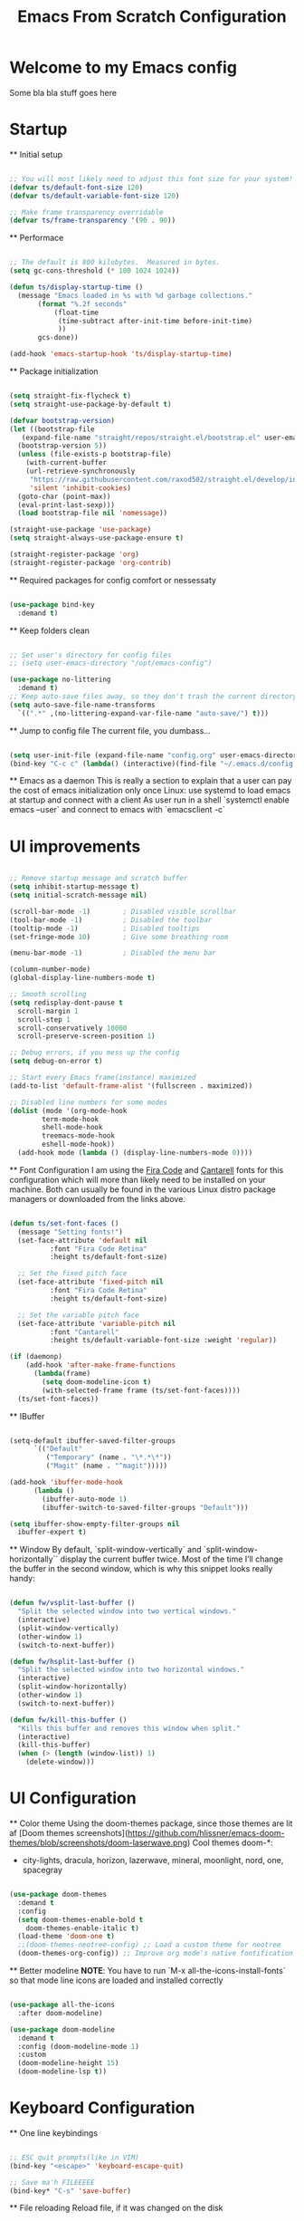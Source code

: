 #+title: Emacs From Scratch Configuration
#+PROPERTY: header-args:emacs-lisp :tangle ./init.el :mkdirp yes
#+auto_tangle: t

* Welcome to my Emacs config
Some bla bla stuff goes here


* Startup


  ** Initial setup
  #+begin_src emacs-lisp

  ;; You will most likely need to adjust this font size for your system!
  (defvar ts/default-font-size 120)
  (defvar ts/default-variable-font-size 120)

  ;; Make frame transparency overridable
  (defvar ts/frame-transparency '(90 . 90))

  #+end_src

  ** Performace
  #+begin_src emacs-lisp

  ;; The default is 800 kilobytes.  Measured in bytes.
  (setq gc-cons-threshold (* 100 1024 1024))

  (defun ts/display-startup-time ()
    (message "Emacs loaded in %s with %d garbage collections."
	     (format "%.2f seconds"
		     (float-time
		      (time-subtract after-init-time before-init-time)
		      ))
	     gcs-done))

  (add-hook 'emacs-startup-hook 'ts/display-startup-time)

  #+end_src

  ** Package initialization
  #+begin_src emacs-lisp

  (setq straight-fix-flycheck t)
  (setq straight-use-package-by-default t)

  (defvar bootstrap-version)
  (let ((bootstrap-file
	 (expand-file-name "straight/repos/straight.el/bootstrap.el" user-emacs-directory))
	(bootstrap-version 5))
    (unless (file-exists-p bootstrap-file)
      (with-current-buffer
	  (url-retrieve-synchronously
	   "https://raw.githubusercontent.com/raxod502/straight.el/develop/install.el"
	   'silent 'inhibit-cookies)
	(goto-char (point-max))
	(eval-print-last-sexp)))
    (load bootstrap-file nil 'nomessage))

  (straight-use-package 'use-package)
  (setq straight-always-use-package-ensure t)

  (straight-register-package 'org)
  (straight-register-package 'org-contrib)

  #+end_src

  ** Required packages for config comfort or nessessaty
  #+begin_src emacs-lisp

  (use-package bind-key
    :demand t)

  #+end_src

  ** Keep folders clean
  #+begin_src emacs-lisp

  ;; Set user's directory for config files
  ;; (setq user-emacs-directory "/opt/emacs-config")

  (use-package no-littering
    :demand t)
  ;; Keep auto-save files away, so they don't trash the current directory
  (setq auto-save-file-name-transforms
	`((".*" ,(no-littering-expand-var-file-name "auto-save/") t)))

  #+end_src

  ** Jump to config file
  The current file, you dumbass...
    #+begin_src emacs-lisp

    (setq user-init-file (expand-file-name "config.org" user-emacs-directory))
    (bind-key "C-c c" (lambda() (interactive)(find-file "~/.emacs.d/config.org")))

    #+end_src


  ** Emacs as a daemon
  This is really a section to explain that a user can pay the cost of emacs initialization only once
  Linux: use systemd to load emacs at startup and connect with a client
  As user run in a shell `systemctl enable emacs --user` and connect to emacs with `emacsclient -c`


* UI improvements


  #+begin_src emacs-lisp

  ;; Remove startup message and scratch buffer
  (setq inhibit-startup-message t)
  (setq initial-scratch-message nil)

  (scroll-bar-mode -1)        ; Disabled visible scrollbar
  (tool-bar-mode -1)          ; Disabled the toolbar
  (tooltip-mode -1)           ; Disabled tooltips
  (set-fringe-mode 10)        ; Give some breathing room

  (menu-bar-mode -1)          ; Disabled the menu bar

  (column-number-mode)
  (global-display-line-numbers-mode t)

  ;; Smooth scrolling
  (setq redisplay-dont-pause t
	scroll-margin 1
	scroll-step 1
	scroll-conservatively 10000
	scroll-preserve-screen-position 1)

  ;; Debug errors, if you mess up the config
  (setq debug-on-error t)

  ;; Start every Emacs frame(instance) maximized
  (add-to-list 'default-frame-alist '(fullscreen . maximized))

  ;; Disabled line numbers for some modes
  (dolist (mode '(org-mode-hook
		  term-mode-hook
		  shell-mode-hook
		  treemacs-mode-hook
		  eshell-mode-hook))
    (add-hook mode (lambda () (display-line-numbers-mode 0))))

  #+end_src

  ** Font Configuration
  I am using the [[https://github.com/tonsky/FiraCode][Fira Code]] and [[https://fonts.google.com/specimen/Cantarell][Cantarell]] fonts for this configuration which will more than likely need to be installed on your machine.  Both can usually be found in the various Linux distro package managers or downloaded from the links above.
  #+begin_src emacs-lisp

  (defun ts/set-font-faces ()
    (message "Setting fonts!")
    (set-face-attribute 'default nil
			:font "Fira Code Retina"
			:height ts/default-font-size)

    ;; Set the fixed pitch face
    (set-face-attribute 'fixed-pitch nil
			:font "Fira Code Retina"
			:height ts/default-font-size)

    ;; Set the variable pitch face
    (set-face-attribute 'variable-pitch nil
			:font "Cantarell"
			:height ts/default-variable-font-size :weight 'regular))

  (if (daemonp)
      (add-hook 'after-make-frame-functions
		(lambda(frame)
		  (setq doom-modeline-icon t)
		  (with-selected-frame frame (ts/set-font-faces))))
    (ts/set-font-faces))

  #+end_src

  ** IBuffer
  #+begin_src emacs-lisp

  (setq-default ibuffer-saved-filter-groups
		`(("Default"
		   ("Temporary" (name . "\*.*\*"))
		   ("Magit" (name . "^magit")))))

  (add-hook 'ibuffer-mode-hook
	    (lambda ()
	      (ibuffer-auto-mode 1)
	      (ibuffer-switch-to-saved-filter-groups "Default")))

  (setq ibuffer-show-empty-filter-groups nil
	ibuffer-expert t)

  #+end_src

  ** Window
  By default, `split-window-vertically` and `split-window-horizontally`` display the current buffer twice.
  Most of the time I’ll change the buffer in the second window, which is why this snippet looks really handy:
  #+begin_src emacs-lisp

  (defun fw/vsplit-last-buffer ()
    "Split the selected window into two vertical windows."
    (interactive)
    (split-window-vertically)
    (other-window 1)
    (switch-to-next-buffer))

  (defun fw/hsplit-last-buffer ()
    "Split the selected window into two horizontal windows."
    (interactive)
    (split-window-horizontally)
    (other-window 1)
    (switch-to-next-buffer))

  (defun fw/kill-this-buffer ()
    "Kills this buffer and removes this window when split."
    (interactive)
    (kill-this-buffer)
    (when (> (length (window-list)) 1)
      (delete-window)))

  #+end_src


* UI Configuration


  ** Color theme
  Using the doom-themes package, since those themes are lit af
  [Doom themes screenshots](https://github.com/hlissner/emacs-doom-themes/blob/screenshots/doom-laserwave.png)
  Cool themes doom-*:
   - city-lights, dracula, horizon, lazerwave, mineral, moonlight, nord, one, spacegray
  #+begin_src emacs-lisp

  (use-package doom-themes
    :demand t
    :config
    (setq doom-themes-enable-bold t
	  doom-themes-enable-italic t)
    (load-theme 'doom-one t)
    ;;(doom-themes-neotree-config) ;; Load a custom theme for neotree
    (doom-themes-org-config)) ;; Improve org mode's native fontification

  #+end_src

  ** Better modeline
  *NOTE*: You have to run `M-x all-the-icons-install-fonts` so that mode
  line icons are loaded and installed correctly
  #+begin_src emacs-lisp

  (use-package all-the-icons
    :after doom-modeline)

  (use-package doom-modeline
    :demand t
    :config (doom-modeline-mode 1)
    :custom
    (doom-modeline-height 15)
    (doom-modeline-lsp t))

  #+end_src


* Keyboard Configuration


  ** One line keybindings
  #+begin_src emacs-lisp

  ;; ESC quit prompts(like in VIM)
  (bind-key "<escape>" 'keyboard-escape-quit)

  ;; Save ma'h FILEEEEE
  (bind-key* "C-s" 'save-buffer)

  #+end_src

  ** File reloading
  Reload file, if it was changed on the disk
  #+begin_src emacs-lisp

  (global-auto-revert-mode t)

  #+end_src

  ** Evil mode
  This configuration uses [[https://evil.readthedocs.io/en/latest/index.html][evil-mode]] for a Vi-like modal editing experience.
  [[https://github.com/noctuid/general.el][general.el]] is used for easy keybinding configuration that integrates well with which-key.
  [[https://github.com/emacs-evil/evil-collection][evil-collection]] is used to automatically configure various Emacs modes with Vi-like keybindings for evil-mode.
  * The "C-<something>" stands for Ctrl <something>
  * The "M-<something>" stands for Meta(also called Alt) <something>
  * Example: "C-g" is clicking at the same time "Ctrl" and "g"
  #+begin_src emacs-lisp

    (use-package general
      :demand t
      :after evil
      :config
      (general-auto-unbind-keys)
      ;; Define leaders keys to use later on
      (general-create-definer ts/buffer-keys
	:keymaps '(normal insert visual emacs)
	:prefix "C-b")

      (general-create-definer ts/leader-key
	:keymap '(normal visual emacs)
	:prefix "C-SPC"))

    (use-package evil
      :demand t
      :init
      (setq evil-want-integration t)
      (setq evil-want-keybinding nil)
      ;;(setq evil-want-C-u-scroll t) ;; Scroll with C-u
      (setq evil-want-C-i-jump nil)
      :config
      ;; Exit any state when something goes wrong with C-g
      (define-key evil-insert-state-map (kbd "C-g") 'evil-normal-state)
      (define-key evil-insert-state-map (kbd "C-h") 'evil-delete-backward-char-and-join)

      ;; Use visual line motions even outside of visual-line-mode buffers
      (evil-global-set-key 'motion "j" 'evil-next-visual-line)
      (evil-global-set-key 'motion "k" 'evil-previous-visual-line)

      (evil-set-initial-state 'messages-buffer-mode 'normal)
      (evil-set-initial-state 'dashboard-mode 'normal)

      (evil-mode 1))

    (use-package evil-collection
      :after evil
      :config
      (evil-collection-init))

  #+end_src

  Undo Tree
  Undo visualizer and tree system for better messing up your files and then restoring them
  #+begin_src emacs-lisp

  ;; Define Evil undo system
  (use-package undo-tree
    :demand t
    :after evil
    :init
    (global-undo-tree-mode)
    :config
    (setq undo-tree-show-minibuffer-help t)
    (setq evil-undo-system 'undo-redo)
    ;; Automatically save and restore undo-tree history
    (setq undo-tree-auto-save-history t)
    :bind (:map evil-normal-state-map
		("u" . undo-tree-undo)
		("C-r" . undo-tree-redo)))

  (bind-key* "C-z" 'undo-tree-undo)
  (bind-key* "C-y" 'undo-tree-redo)

  #+end_src

  ** Which key
  [[https://github.com/justbur/emacs-which-key][which-key]] is a useful UI panel that appears when you start pressing any key binding in Emacs to offer you all possible completions for the prefix.
  Example: Pressing "C-c" will show a panel at the bottom of the frame displaying all of the bindings under that prefix and which command they run.
  #+begin_src emacs-lisp

  (use-package which-key
    :defer 1
    :diminish which-key-mode
    :config
    (setq which-key-idle-delay 0.3) ;; How long until the tooltip shows
    (setq which-key-special-keys '("SPC" "TAB" "RET" "ESC" "DEL")) ;; Show special keys as more then 1 char
    (setq which-key-sort-order 'which-key-key-order-alpha) ;; Order alphabetically
    (setq which-key-popup-type 'side-window) ;; Popup config
    (setq which-key-side-window-location 'bottom) ;; Appear at the bottom
    (which-key-mode))

  ;; Setup special keys to show as symbols
  ;;(add-to-list 'which-key-replacement-alist '(("TAB" . nil) . ("↹" . nil)))
  ;;(add-to-list 'which-key-replacement-alist '(("RET" . nil) . ("⏎" . nil)))
  ;;(add-to-list 'which-key-replacement-alist '(("DEL" . nil) . ("⇤" . nil)))
  ;;(add-to-list 'which-key-replacement-alist '(("SPC" . nil) . ("␣" . nil)))

  #+end_src

  ** Hydra
  "Keybindings that stick around"... Whatever the fuck that means...
  #+begin_src emacs-lisp

    (use-package hydra)

    (defhydra hydra-window ()
      "Window"
      ("h" windmove-left)
      ("l" windmove-right)
      ("j" windmove-down)
      ("k" windmove-up))

    (ts/leader-key
      "w" '(hydra-window/body :which-key "Windows"))

  #+end_src


* Editor & Files improvements


  ** Basic file config
  #+begin_src emacs-lisp

  ;; Prefer UTF-8
  (prefer-coding-system 'utf-8)

  ;; Mark matching pairs of parentheses
  (show-paren-mode t)
  (setq show-paren-delay 0.0)

  ;; Delete trailing whitespaces
  (add-hook 'before-save-hook 'delete-trailing-whitespace)

  ;; Ensure files end with a new line
  (setq require-final-newline t)

  #+end_src

  ** Smartparens
  Smartly dealing with parentheses
  #+begin_src emacs-lisp

  (use-package smartparens
    :defer 1
    :init
    (smartparens-global-mode)
    ;; Enable strict mode(don't enable it for a config file like this one)
    ;; (smartparens-strict-mode)
  )

  #+end_src

  ** Smarter comments
  #+begin_src emacs-lisp

  (use-package evil-nerd-commenter
    :defer 1
    :bind
    (("C-/" . evilnc-comment-or-uncomment-lines)
     ("M-;" . evilnc-comment-or-uncomment-lines)))

  #+end_src

  ** Auto-Saving Changed Files
  #+begin_src emacs-lisp

  (use-package super-save
    :defer 1
    :diminish super-save-mode
    :config
    (super-save-mode +1)
    (setq super-save-auto-save-when-idle t))

  #+end_src

  ** Org mode

    *** Add templates for code blocks
    #+begin_src emacs-lisp

    (require 'org-tempo)

    (add-to-list 'org-structure-template-alist '("sh" . "src shell"))
    (add-to-list 'org-structure-template-alist '("el" . "src emacs-lisp"))
    (add-to-list 'org-structure-template-alist '("py" . "src python"))
    (add-to-list 'org-structure-template-alist '("cs" . "src csharp"))

    #+end_src

    *** Improve Org mode's source code blocks
    #+begin_src emacs-lisp

    (setq org-src-fontify-natively t
	  org-src-tab-acts-natively t
	  org-src-window-setup 'current-window
	  org-edit-src-content-indentation 0)

    #+end_src

    *** Highlighting and code evaluation
    The ability to evaluate code and have highlighting in the code blocks
    Commands:
    - evaluate-last-expression -> Place on the last parenthesis and click "C-x C-e" to
    execute that particular expression
    - org-ctrl-c-ctrl-c-hook -> Cursor placed inside a code block and clicking "C-c C-c"
    evaluates the code block as if the config is reloaded
    #+begin_src emacs-lisp

    (org-babel-do-load-languages
     'org-babel-load-lanaguages
     '(
       (emacs-lisp . t)
       (python . t)
       ))

    (setq org-confirm-babel-evaluate nil)

    #+end_src

    ** Tangle org files on save
    #+begin_src emacs-lisp

    (use-package org-auto-tangle
      :defer t
      :hook (org-mode . org-auto-tangle-mode))

    #+end_src

  ** Save session
  #+begin_src emacs-lisp

  ;; If you want to save and restore sessions
  ;; (desktop-save-mode t)

  #+end_src


* Packages

  ** Magit
  The famous magit!
  #+begin_src emacs-lisp

  (use-package magit
    :commands (magit-status))

  ;; Spellcheck the commits
  (add-hook 'git-commit-mode-hook 'flyspell-mode)

  #+end_src

  ** Ivy & Counsel
  Generic completion mechanism, paired with ivy-enchanced versions of common Emacs commands
  #+begin_src emacs-lisp

  (use-package ivy
    :demand t
    :bind (:map ivy-minibuffer-map
		("TAB" . ivy-alt-done)
		("C-j" . ivy-next-line)
		("C-k" . ivy-previous-line)
		:map ivy-switch-buffer-map
		("C-j" . ivy-next-line)
		("C-k" . ivy-previous-line)
		("TAB" . ivy-done)
		("C-d" . ivy-switch-buffer-kill))
    :config
    (ivy-mode 1))

  #+end_src

  #+begin_src emacs-lisp

  (use-package counsel
    :after ivy
    :bind (("M-x" . counsel-M-x) ;; Enchanced M-x
	   ("C-x C-f" . counsel-find-file))) ;; Enchanced Find File

  (ts/buffer-keys
    "b" 'counsel-switch-buffer)

  #+end_src

  ** Swiper
  Fuzzy searching, Ivy-enchanced version of Isearch
  #+begin_src emacs-lisp

  (use-package swiper
    :after ivy
    :bind (:map evil-normal-state-map
		("/" . swiper)) ;; Bind "/", in normal mode, to swiper
    :config
    (add-to-list 'ivy-height-alist '(swiper . 5))) ;; Make swiper's hight to 5

  #+end_src

  * Company
  Text completion framework(IntelliSense).
  From now on, every language must be added as a backend to this one.
  Configure all programming language packages with ":after company"
  #+begin_src emacs-lisp

  (use-package company
    :demand t
    :bind
    (:map evil-normal-state-map
	  ("M-." . company-complete))
    :config
    (add-hook 'after-init-hook 'global-company-mode)
    (company-mode))

  #+end_src

  * Typos never again!
  - Flycheck: For code errors!
  - Flyspell: Grammar errors!
  #+begin_src emacs-lisp

  (use-package flycheck
    :demand t
    :init
    (global-flycheck-mode))

  (use-package flyspell
    :defer 2
    :init
    (flyspell-mode 1)
    :hook
    (text-mode . flyspell-mode)
    (prog-mode . flyspell-prog-mode))

  #+end_src

  * Vertigo
  Could replace Ivy & Counsel, using Emacs' own API.
  Currently *disabled*!
  #+begin_src emacs-lisp

  ;; (use-package vertico
  ;;   :bind (:map vertico-map
  ;; 		("C-j" . vertico-next)
  ;; 		("C-k" . vertico-previous)
  ;; 		("C-f" . vertico-exit)
  ;; 		:map minibuffer-local-map
  ;; 		("M-h" . backward-kill-word))
  ;;   :custom
  ;;   (vertico-cycle t)
  ;;   :init
  ;;   (vertico-mode))

  ;; (use-package savehist
  ;;   :after vertigo
  ;;   :init
  ;;   (savehist-mode))

  ;; (use-package marginalia
  ;;   :after vertico
  ;;   :custom
  ;;   (marginalia-annotators '(marginalia-annotators-heavy marginalia-annotators-light nil))
  ;;   :init
  ;;   (marginalia-mode))

  #+end_src

  * Helpful
  Better keyboard, commands and such documentation(tl;dr better *help* buffer)
  #+begin_src emacs-lisp

  (use-package helpful
    :defer 1
    :bind (("C-h f" . helpful-callable)
	   ("C-h v" . helpful-variable)
	   ("C-h k" . helpful-key)
	   ("C-h C" . helpful-command)))

  #+end_src

  * Projectile
  Projects management
  #+begin_src emacs-lisp

	(use-package projectile
	  :demand t
	  :config
	  (projectile-mode)
	  (setq projectile-enable-caching t)
	  (setq projectile-indexing-method 'alien)
	  (setq projectile-globally-ignored-file-suffixes
		'("#" "~" ".swp" ".o" ".so" ".exe" ".dll" ".elc" ".pyc" ".jar"))
	  (setq projectile-globally-ignored-directories
		'(".git" "node_modules" "__pycache__" ".vs"))
	  (setq projectile-globally-ignored-files '("TAGS" "tags" ".DS_Store")))

	(ts/leader-key
	  "p" '(:ignore t :which-key "Projects")
	  "p a" 'projectile-add-known-project
	  "p ." 'projectile-switch-project
	  "p ")

  #+end_src

  * Snippets
  Let the minions do the hard work
  #+begin_src emacs-lisp

  (use-package yasnippet
    :defer 1
    :config
    (yas-global-mode 1))

  #+end_src


* Navigation


  * Shell/Terminal
  #+begin_src emacs-lisp

  ;; Default shell of choise: eshell
  ;; (use-package eshell)

  ;; (bind-key* "M-1" 'eshell evil-normal-state-map)

  #+end_src

  ** Workspaces
  #+begin_src emacs-lisp

  (use-package perspective
    :demand t
    :bind (("C-M-k" . persp-switch)
	   ("C-M-n" . persp-next)
	   ("C-x k" . persp-kill-buffer*))
    :custom

(persp-initial-frame-name "Main")
    :config
    (unless (equal persp-mode t)
      (persp-mode)))

  #+end_src


* Languages


  * Language Server Protocol
  VS Code brings LSP to the masses. Allows to plug-and-config servers
  for various programming languages to get autocompletion results
  #+begin_src emacs-lisp

  (use-package lsp-mode
    :commands (lsp lsp-deferred)
    :init
    (setq lsp-keymap-prefix "C-l")
    :config
    (lsp-enable-which-key-integration t))

  (use-package lsp-ui
    :custom
    (lsp-ui-sideline-enable t)
    (lsp-ui-doc-enable t)
    (lsp-ui-doc-position 'at-point)
    (lsp-ui-doc-show-with-cursor t)
    (lsp-ui-sideline-show-diagnostic)
    (lsp-ui-sideline-code-actions t)
    (lsp-ui-sideline-update-mode 'line))

  ;; Integrate lsp and company
  (use-package company-lsp
    :config
    (setq company-lsp-cache-candidates 'auto)
    (setq company-lsp-async t)
    (setq company-lsp-enable-snippet t)
    (setq company-lsp-enable-recompletion t))

  #+end_src

  * Dap Mode
  #+begin_src emacs-lisp

  (use-package dap-mode
    :config
    (dap-auto-configure-mode)
    (dap-ui-mode 1)
    (dap-tooltip-mode 1)
    (tooltip-mode 1)
    (dap-ui-controls-mode 1))

  ;; Add Rust config
  (dap-register-debug-template "Rust::GDB Run Configuration"
			     (list :type "gdb"
				   :request "launch"
				   :name "GDB::Run"
			   :gdbpath "rust-gdb"
				   :target nil
				   :cwd nil))

  #+end_src

  * CSharp & Omnisharp(TODO: Finish and add omnisharp)
  #+begin_src emacs-lisp

  (use-package csharp-mode
    :hook lsp-mode
    :config
    (add-to-list 'auto-mode-alist '("\\.cs\\'" . csharp-tree-sitter-mode)))

  (defun my-csharp-mode-hook-config ()
    ;; enable the stuff you want for C# here
    (electric-pair-mode 1)       ;; Emacs 24
    (electric-pair-local-mode 1) ;; Emacs 25
    (add-hook 'csharp-mode-hook 'flycheck-mode)
    (add-hook 'csharp-mode-map 'yas-minor-mode)
    (add-hook 'csharp-mode-hook 'omnisharp-mode)
    (add-to-list 'auto-mode-alist '("\\.csproj\\'" . nxml-mode))
    (add-to-list 'company-backends 'company-omnisharp)

    (setq c-syntactic-indentation t)
    (c-set-style "ellemtel")
    (setq c-basic-offset 4)
    (setq truncate-lines t))

  (use-package omnisharp
    :hook lsp-mode
    :straight `(omnisharp
		:type git
		:host github
		:repo "OmniSharp/omnisharp-roslyn"
		:after company)
    :bind (:map csharp-mode-map
		("M-3" . omnisharp-solution-errors)
		("." . omnisharp-auto-complete)
		;;("<C-SPC>" . omnisharp-auto-complete)
		("<f12>" . omnisharp-go-to-definition)
		("g u" . omnisharp-find-usages)
		("g I" . omnisharp-find-implementations)
		("g o" . omnisharp-go-to-definition-other-window)
		("g r" . omnisharp-run-code-action-refactoring)
		("g f" . omnisharp-fix-code-issue-at-point)
		("g F" . omnisharp-fix-usings)
		("g R" . omnisharp-rename)
		(", i" . omnisharp-current-type-information)
		(", I" . omnisharp-current-type-documentation)
		("." . omnisharp-add-dot-and-auto-complete)
		(", n t" . omnisharp-navigate-to-current-file-member)
		(", n s" . omnisharp-navigate-to-solution-member)
		(", n f" . omnisharp-navigate-to-solution-file-then-file-member)
		(", n F" . omnisharp-navigate-to-solution-file)
		(", n r" . omnisharp-navigate-to-region))
  :config
  (setq omnisharp-server-executable-path (expand-file-name "config/omnisharp" user-emacs-directory))
  (setq omnisharp-auto-complete-want-documentation nil) ;; If docs fetching is a problem, comment this
  (add-hook 'csharp-mode-hook 'my-csharp-mode-hook-config))

  #+end_src
